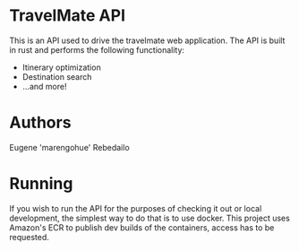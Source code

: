 * TravelMate API
  This is an API used to drive the travelmate web application.
  The API is built in rust and performs the following functionality:
  - Itinerary optimization
  - Destination search
  - ...and more!
    
* Authors
  Eugene 'marengohue' Rebedailo

* Running
  If you wish to run the API for the purposes of checking it out or local development, the simplest way to do that is to use docker.
  This project uses Amazon's ECR to publish dev builds of the containers, access has to be requested.
